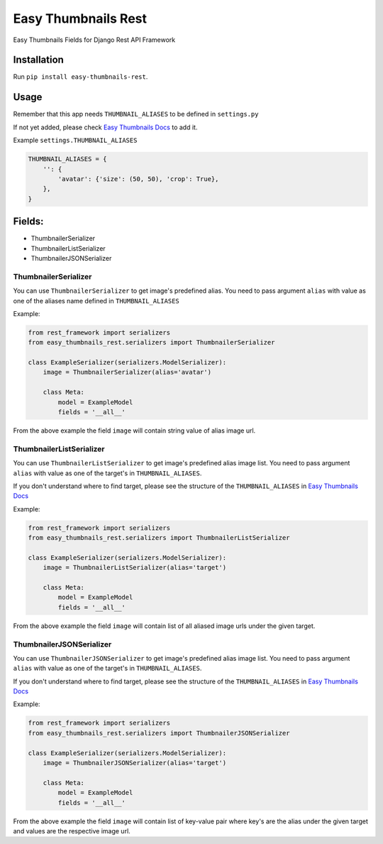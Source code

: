 ====================
Easy Thumbnails Rest
====================

.. image:: https://pepy.tech/badge/easy-thumbnails-rest
    :target: https://pepy.tech/project/easy-thumbnails-rest
.. image:: https://pepy.tech/badge/easy-thumbnails-rest/month
    :target: https://pepy.tech/project/easy-thumbnails-rest/month
.. image:: https://pepy.tech/badge/easy-thumbnails-rest/week
    :target: https://pepy.tech/project/easy-thumbnails-rest/week

Easy Thumbnails Fields for Django Rest API Framework

Installation
############

Run ``pip install easy-thumbnails-rest``.

Usage
#####

Remember that this app needs ``THUMBNAIL_ALIASES`` to be defined in ``settings.py``

If not yet added, please check `Easy Thumbnails Docs <https://easy-thumbnails.readthedocs.io/en/latest/usage/#thumbnail-aliases>`_ to add it.

Example ``settings.THUMBNAIL_ALIASES``

.. code-block:: python

    THUMBNAIL_ALIASES = {
        '': {
            'avatar': {'size': (50, 50), 'crop': True},
        },
    }

Fields:
#######

- ThumbnailerSerializer
- ThumbnailerListSerializer
- ThumbnailerJSONSerializer

ThumbnailerSerializer
*********************

You can use ``ThumbnailerSerializer`` to get image's predefined alias. You need to pass argument ``alias`` with value as one of the aliases name defined in ``THUMBNAIL_ALIASES``

Example:

.. code-block:: python

    from rest_framework import serializers
    from easy_thumbnails_rest.serializers import ThumbnailerSerializer

    class ExampleSerializer(serializers.ModelSerializer):
        image = ThumbnailerSerializer(alias='avatar')

        class Meta:
            model = ExampleModel
            fields = '__all__'

From the above example the field ``image`` will contain string value of alias image url.

ThumbnailerListSerializer
*************************

You can use ``ThumbnailerListSerializer`` to get image's predefined alias image list. You need to pass argument ``alias`` with value as one of the target's in ``THUMBNAIL_ALIASES``.

If you don't understand where to find target, please see the structure of the ``THUMBNAIL_ALIASES`` in `Easy Thumbnails Docs <https://easy-thumbnails.readthedocs.io/en/latest/usage/#thumbnail-aliases>`_

Example:

.. code-block:: python

    from rest_framework import serializers
    from easy_thumbnails_rest.serializers import ThumbnailerListSerializer

    class ExampleSerializer(serializers.ModelSerializer):
        image = ThumbnailerListSerializer(alias='target')

        class Meta:
            model = ExampleModel
            fields = '__all__'

From the above example the field ``image`` will contain list of all aliased image urls under the given target.

ThumbnailerJSONSerializer
*************************

You can use ``ThumbnailerJSONSerializer`` to get image's predefined alias image list. You need to pass argument ``alias`` with value as one of the target's in ``THUMBNAIL_ALIASES``.

If you don't understand where to find target, please see the structure of the ``THUMBNAIL_ALIASES`` in `Easy Thumbnails Docs <https://easy-thumbnails.readthedocs.io/en/latest/usage/#thumbnail-aliases>`_

Example:

.. code-block:: python

    from rest_framework import serializers
    from easy_thumbnails_rest.serializers import ThumbnailerJSONSerializer

    class ExampleSerializer(serializers.ModelSerializer):
        image = ThumbnailerJSONSerializer(alias='target')

        class Meta:
            model = ExampleModel
            fields = '__all__'

From the above example the field ``image`` will contain list of key-value pair where key's are the alias under the given target and values are the respective image url.
